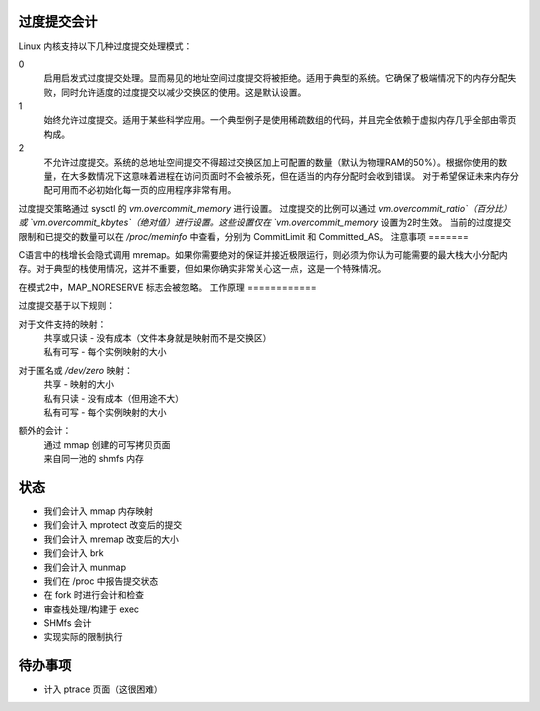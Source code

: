 过度提交会计
===============

Linux 内核支持以下几种过度提交处理模式：

0
    启用启发式过度提交处理。显而易见的地址空间过度提交将被拒绝。适用于典型的系统。它确保了极端情况下的内存分配失败，同时允许适度的过度提交以减少交换区的使用。这是默认设置。
1
    始终允许过度提交。适用于某些科学应用。一个典型例子是使用稀疏数组的代码，并且完全依赖于虚拟内存几乎全部由零页构成。
2
    不允许过度提交。系统的总地址空间提交不得超过交换区加上可配置的数量（默认为物理RAM的50%）。根据你使用的数量，在大多数情况下这意味着进程在访问页面时不会被杀死，但在适当的内存分配时会收到错误。
    对于希望保证未来内存分配可用而不必初始化每一页的应用程序非常有用。

过度提交策略通过 sysctl 的 `vm.overcommit_memory` 进行设置。
过度提交的比例可以通过 `vm.overcommit_ratio`（百分比）或 `vm.overcommit_kbytes`（绝对值）进行设置。这些设置仅在 `vm.overcommit_memory` 设置为2时生效。
当前的过度提交限制和已提交的数量可以在 `/proc/meminfo` 中查看，分别为 CommitLimit 和 Committed_AS。
注意事项
=======

C语言中的栈增长会隐式调用 mremap。如果你需要绝对的保证并接近极限运行，则必须为你认为可能需要的最大栈大小分配内存。对于典型的栈使用情况，这并不重要，但如果你确实非常关心这一点，这是一个特殊情况。

在模式2中，MAP_NORESERVE 标志会被忽略。
工作原理
============

过度提交基于以下规则：

对于文件支持的映射：
    | 共享或只读 - 没有成本（文件本身就是映射而不是交换区）
    | 私有可写 - 每个实例映射的大小

对于匿名或 `/dev/zero` 映射：
    | 共享 - 映射的大小
    | 私有只读 - 没有成本（但用途不大）
    | 私有可写 - 每个实例映射的大小

额外的会计：
    | 通过 mmap 创建的可写拷贝页面
    | 来自同一池的 shmfs 内存

状态
======

* 我们会计入 mmap 内存映射
* 我们会计入 mprotect 改变后的提交
* 我们会计入 mremap 改变后的大小
* 我们会计入 brk
* 我们会计入 munmap
* 我们在 /proc 中报告提交状态
* 在 fork 时进行会计和检查
* 审查栈处理/构建于 exec
* SHMfs 会计
* 实现实际的限制执行

待办事项
=====
* 计入 ptrace 页面（这很困难）
